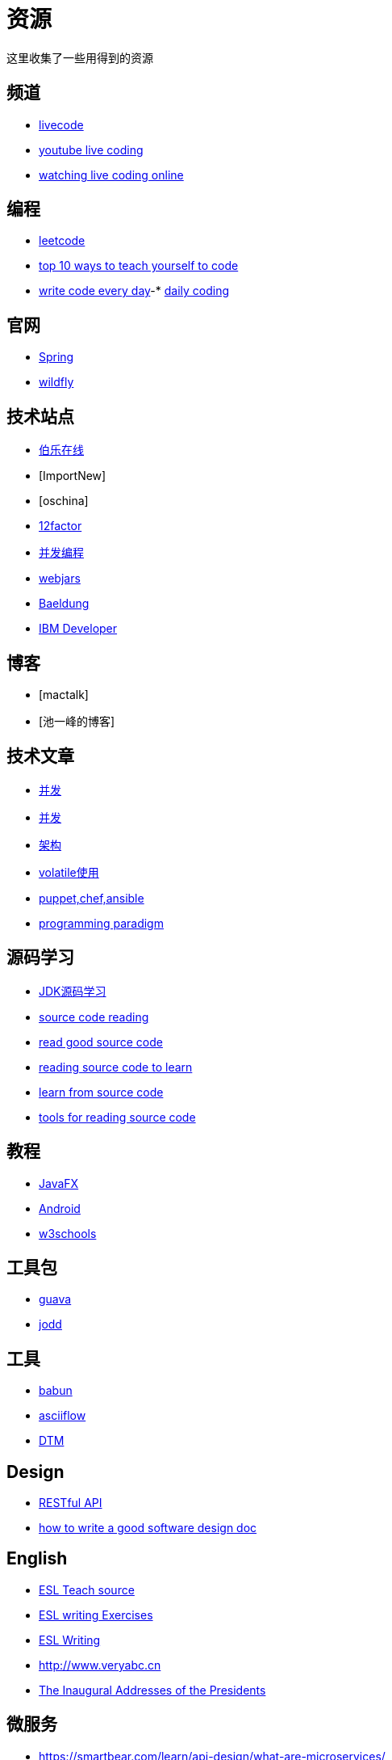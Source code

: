 = 资源

这里收集了一些用得到的资源

== 频道

* https://livecode.com[livecode]
* https://www.youtube.com/channel/UC_jMDZX_-HTrFVX-UY0He0g[youtube live coding]
* https://insights.dice.com/2017/07/17/watch-programmers-coding-live-online[watching live coding online]

== 编程

- https://leetcode.com[leetcode]
- https://lifehacker.com/top-10-ways-to-teach-yourself-to-code-168425088[top 10 ways to teach yourself to code]
- https://johnresig.com/blog/write-code-every-day[write code every day]-* https://www.dailycodingproblem.com[daily coding]

== 官网

- http://spring.io[Spring]
- https://docs.jboss.org/author/display/WFLY10/Documentation[wildfly]

== 技术站点

- http://www.jobbole.com/[伯乐在线]
- [ImportNew]
- [oschina]
- http://12factor.net/[12factor]
- http://ifeve.com/overview[并发编程]
- https://www.webjars.org[webjars]
- https://www.baeldung.com[Baeldung]
- https://developer.ibm.com[IBM Developer]

== 博客

- [mactalk]
- [池一峰的博客]

== 技术文章

- http://www.cnblogs.com/skywang12345/p/3496098.html[并发]
- http://ifeve.com/java-7-concurrency-cookbook[并发]
- http://kb.cnblogs.com/page/539160[架构]
- http://www.ibm.com/developerworks/cn/java/j-jtp06197.html[volatile使用]
- http://my.oschina.net/zjzhai/blog/600430[puppet,chef,ansible]
- https://en.wikipedia.org/wiki/Programming_paradigm[programming paradigm]

== 源码学习

- https://www.zhihu.com/question/19840538[JDK源码学习]
- https://www.quora.com/How-can-I-learn-to-code-better-from-reading-source-code[source code reading]
- https://softwareengineering.stackexchange.com/questions/38874/where-do-you-go-to-read-good-examples-of-source-code[read good source code]
- https://softwareengineering.stackexchange.com/questions/121528/reading-source-code-to-learn[reading source code to learn]
- https://www.microsoft.com/en-us/research/blog/learning-source-code[learn from source code]
- http://chunhao.net/blog/tools-for-reading-source[tools for reading source code]

== 教程

- http://code.makery.ch/library/javafx-8-tutorial/zh-cn/part1[JavaFX]
- http://blog.zhaiyifan.cn/2016/03/14/android-new-project-from-0-p1[Android]
- http://www.w3schools.com[w3schools]

== 工具包

- http://ifeve.com/google-guava[guava]
- https://jodd.org[jodd]

== 工具

- http://babun.github.io[babun]
- http://asciiflow.com[asciiflow]
- http://www.sqledit.com[DTM]

== Design

- http://www.vinaysahni.com/best-practices-for-a-pragmatic-restful-api[RESTful API]
- https://medium.freecodecamp.org/how-to-write-a-good-software-design-document-66fcf019569c[how to write a good software design doc]

== English

- https://owl.purdue.edu/owl/english_as_a_second_language/esl_instructors_tutors/esl_teacher_resources/index.html[ESL Teach source]
- http://www.stickyball.net/esl-writing-exercises-and-activities.html[ESL writing Exercises]
- https://www.rong-chang.com/writing.htm[ESL Writing]
- http://www.veryabc.cn[http://www.veryabc.cn]
- http://avalon.law.yale.edu/subject_menus/inaug.asp[The Inaugural Addresses of the Presidents]

== 微服务

- https://smartbear.com/learn/api-design/what-are-microservices/
- https://docs.microsoft.com/en-us/azure/architecture/guide/architecture-styles/microservices
- https://microservices.io/
- https://martinfowler.com/articles/microservices.html
- https://microservices.io/patterns/microservices.html

== 集散地

- https://coolshell.cn/articles/1566.html[CheetSheet]
- https://www.oschina.net/translate/best-websites-a-programmer-should-visit[学习CS的资源]
